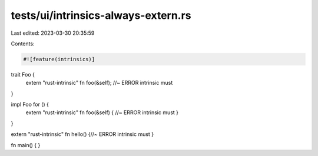 tests/ui/intrinsics-always-extern.rs
====================================

Last edited: 2023-03-30 20:35:59

Contents:

.. code-block:: rs

    #![feature(intrinsics)]

trait Foo {
    extern "rust-intrinsic" fn foo(&self); //~ ERROR intrinsic must
}

impl Foo for () {
    extern "rust-intrinsic" fn foo(&self) { //~ ERROR intrinsic must
    }
}

extern "rust-intrinsic" fn hello() {//~ ERROR intrinsic must
}

fn main() {
}


